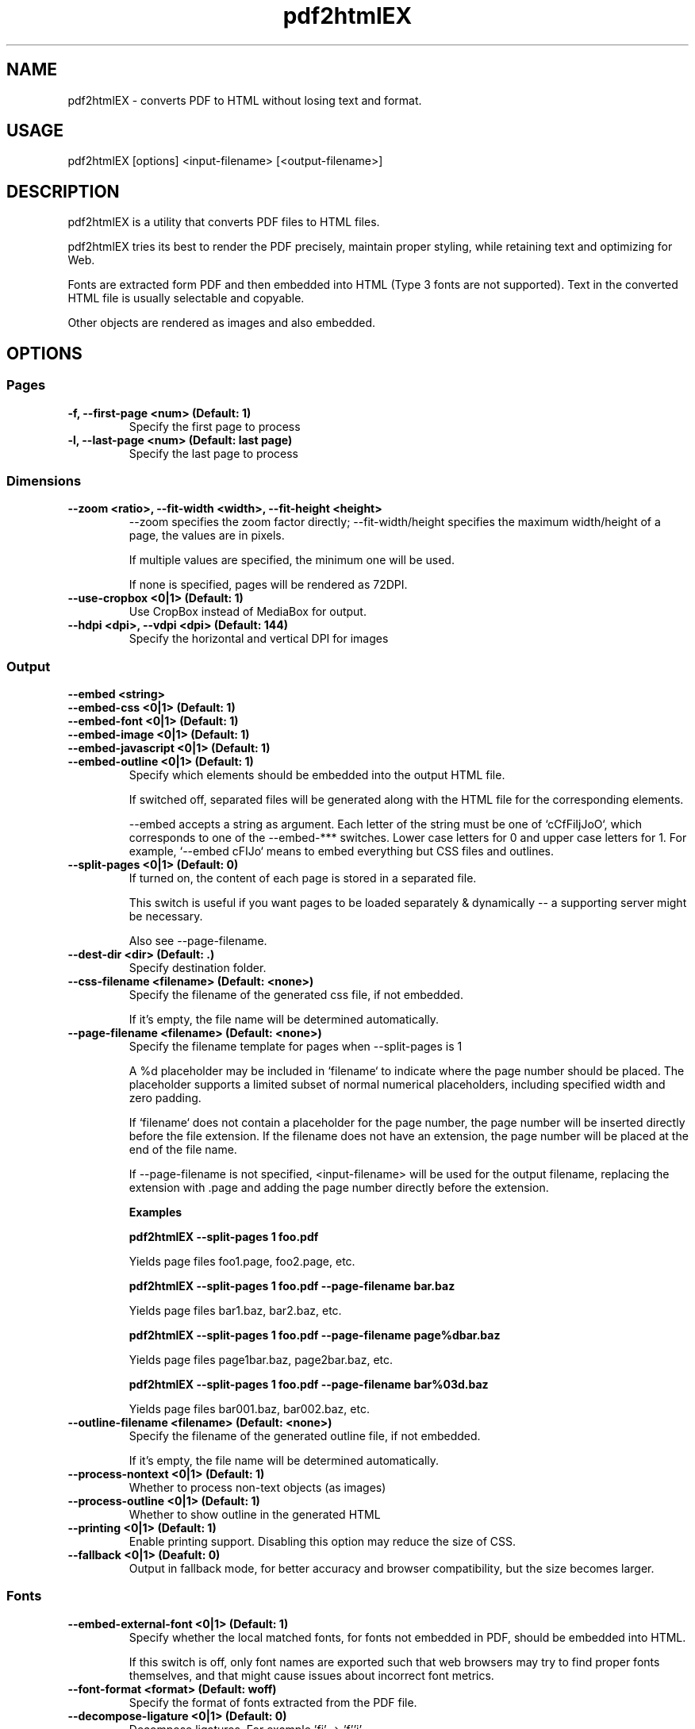 .TH pdf2htmlEX 1 "pdf2htmlEX 0.11"
.SH NAME
.PP
.nf
  pdf2htmlEX \- converts PDF to HTML without losing text and format.
.fi

.SH USAGE
.PP
.nf
  pdf2htmlEX [options] <input\-filename> [<output\-filename>]
.fi

.SH DESCRIPTION
.PP
pdf2htmlEX is a utility that converts PDF files to HTML files.

pdf2htmlEX tries its best to render the PDF precisely, maintain proper styling, while retaining text and optimizing for Web.

Fonts are extracted form PDF and then embedded into HTML (Type 3 fonts are not supported). Text in the converted HTML file is usually selectable and copyable. 

Other objects are rendered as images and also embedded.

.SH OPTIONS

.SS Pages

.TP
.B -f, --first-page <num> (Default: 1)
Specify the first page to process

.TP
.B -l, --last-page <num> (Default: last page)
Specify the last page to process

.SS Dimensions

.TP
.B --zoom <ratio>, --fit-width <width>, --fit-height <height>
--zoom specifies the zoom factor directly; --fit-width/height specifies the maximum width/height of a page, the values are in pixels.

If multiple values are specified, the minimum one will be used.

If none is specified, pages will be rendered as 72DPI.

.TP
.B --use-cropbox <0|1> (Default: 1)
Use CropBox instead of MediaBox for output.

.TP
.B --hdpi <dpi>, --vdpi <dpi> (Default: 144)
Specify the horizontal and vertical DPI for images


.SS Output 

.B --embed <string>
.br
.B --embed-css <0|1> (Default: 1)
.br
.B --embed-font <0|1> (Default: 1)
.br
.B --embed-image <0|1> (Default: 1)
.br
.B --embed-javascript <0|1> (Default: 1)
.br
.B --embed-outline <0|1> (Default: 1)
.RS
Specify which elements should be embedded into the output HTML file.

If switched off, separated files will be generated along with the HTML file for the corresponding elements.

--embed accepts a string as argument. Each letter of the string must be one of `cCfFiIjJoO`, which corresponds
to one of the --embed-*** switches. Lower case letters for 0 and upper case letters for 1. For example,
`--embed cFIJo` means to embed everything but CSS files and outlines.
.RE
.TP
.B --split-pages <0|1> (Default: 0)
If turned on, the content of each page is stored in a separated file.

This switch is useful if you want pages to be loaded separately & dynamically -- a supporting server might be necessary.

Also see --page-filename.

.TP
.B --dest-dir <dir> (Default: .)
Specify destination folder.

.TP
.B --css-filename <filename> (Default: <none>)
Specify the filename of the generated css file, if not embedded.

If it's empty, the file name will be determined automatically.

.TP
.B --page-filename <filename> (Default: <none>)
Specify the filename template for pages when --split-pages is 1

A %d placeholder may be included in `filename` to indicate where the page number should be placed. The placeholder supports a limited subset of normal numerical placeholders, including specified width and zero padding.

If `filename` does not contain a placeholder for the page number, the page number will be inserted directly before the file extension. If the filename does not have an extension, the page number will be placed at the end of the file name.

If --page-filename is not specified, <input-filename> will be used for the output filename, replacing the extension with .page and adding the page number directly before the extension.

.B Examples

.B pdf2htmlEX --split-pages 1 foo.pdf

  Yields page files foo1.page, foo2.page, etc.

.B pdf2htmlEX --split-pages 1 foo.pdf --page-filename bar.baz

  Yields page files bar1.baz, bar2.baz, etc.

.B pdf2htmlEX --split-pages 1 foo.pdf --page-filename page%dbar.baz

  Yields page files page1bar.baz, page2bar.baz, etc.

.B pdf2htmlEX --split-pages 1 foo.pdf --page-filename bar%03d.baz

  Yields page files bar001.baz, bar002.baz, etc.

.TP
.B --outline-filename <filename> (Default: <none>)
Specify the filename of the generated outline file, if not embedded. 

If it's empty, the file name will be determined automatically.

.TP
.B --process-nontext <0|1> (Default: 1)
Whether to process non-text objects (as images)

.TP
.B --process-outline <0|1> (Default: 1)
Whether to show outline in the generated HTML

.TP
.B --printing <0|1> (Default: 1)
Enable printing support. Disabling this option may reduce the size of CSS.

.TP
.B --fallback <0|1> (Deafult: 0)
Output in fallback mode, for better accuracy and browser compatibility, but the size becomes larger.

.SS Fonts

.TP
.B --embed-external-font <0|1> (Default: 1)
Specify whether the local matched fonts, for fonts not embedded in PDF, should be embedded into HTML. 

If this switch is off, only font names are exported such that web browsers may try to find proper fonts themselves, and that might cause issues about incorrect font metrics.

.TP
.B --font-format <format> (Default: woff)
Specify the format of fonts extracted from the PDF file.

.TP
.B --decompose-ligature <0|1> (Default: 0)
Decompose ligatures. For example 'fi' -> 'f''i'.

.TP
.B --auto-hint <0|1> (Default: 0)
If set to 1, hints will be generated for the fonts using fontforge. 

This may be preceded by --external-hint-tool.

.TP
.B --external-hint-tool <tool> (Default: <none>)
If specified, the tool will be called in order to enhanced hinting for fonts, this will precede --auto-hint.

The tool will be called as '<tool> <in.suffix> <out.suffix>', where suffix will be the same as specified for --font-format.

.TP
.B --stretch-narrow-glyph <0|1> (Default: 0)
If set to 1, glyphs narrower than described in PDF will be stretched; otherwise space will be padded to the right of the glyphs

.TP
.B --squeeze-wide-glyph <0|1> (Default: 1)
If set to 1, glyphs wider than described in PDF will be squeezed; otherwise it will be truncated.

.TP
.B --override-fstype <0|1> (Default: 0)
Clear the fstype bits in TTF/OTF fonts. 

Turn this on if Internet Explorer complains about 'Permission must be Installable' AND you have permission to do so.

.TP
.B --process-type3 <0|1> (Default: 0)
If turned on, pdf2htmlEX will try to convert Type 3 fonts such that text can be rendered natively in HTML.
Otherwise all text with Type 3 fonts will be rendered as image.

This feature is highly experimental.

.SS Text

.TP
.B --heps <len>, --veps <len> (Default: 1)
Specify the maximum tolerable horizontal/vertical offset (in pixels).

pdf2htmlEX would try to optimize the generated HTML file moving Text within this distance.

.TP
.B --space-threshold <ratio> (Default: 0.125)
pdf2htmlEX would insert a whitespace character ' ' if the distance between two consecutive letters in the same line is wider than ratio * font_size.

.TP
.B --font-size-multiplier <ratio> (Default: 4.0)
Many web browsers limit the minimum font size, and many would round the given font size, which results in incorrect rendering.

Specify a ratio greater than 1 would resolve this issue, however it might freeze some browsers.

For some versions of Firefox, however, there will be a problem when the font size is too large, in which case a smaller value should be specified here.

.TP
.B --space-as-offset <0|1> (Default: 0)
If set to 1, space characters will be treated as offsets, which allows a better optimization. 

For PDF files with bad encodings, turning on this option may cause losing characters.

.TP
.B --tounicode <-1|0|1> (Default: 0)
A ToUnicode map may be provided for each font in PDF which indicates the 'meaning' of the characters. However often there is better "ToUnicode" info in Type 0/1 fonts, and sometimes the ToUnicode map provided is wrong. 
If this value is set to 1, the ToUnicode Map is always applied, if provided in PDF, and characters may not render correctly in HTML if there are collisions.

If set to -1, a customized map is used such that rendering will be correct in HTML (visually the same), but you may not get correct characters by select & copy & paste.

If set to 0, pdf2htmlEX would try its best to balance the two methods above.

.TP
.B --optimize-text <0|1> (Deafult: 0)
If set to 1, pdf2htmlEX will try to reduce the number of HTML elements used for text. Turn it off if anything goes wrong.

.SS Background Image

.TP
.B --bg-format <format> (Default: png)
Specify the background image format. Run `pdf2htmlEX -v` to check all supported formats.

.SS PDF Protection

.TP
.B -o, --owner-password <password>
Specify owner password

.TP
.B -u, --user-password <password>
Specify user password

.TP
.B --no-drm <0|1> (Default: 0)
Override document DRM settings

Turn this on only when you have permission.

.SS Misc.

.TP
.B --clean-tmp <0|1> (Default: 1)
If switched off, intermediate files won't be cleaned in the end.

.TP
.B --data-dir <dir> (Default: /opt/mxe/usr/i686-pc-mingw32/share/pdf2htmlEX)
Specify the folder holding the manifest and other files (see below for the manifest file)`

.TP
.B --css-draw <0|1> (Default: 0)
Experimental and unsupported CSS drawing

.TP
.B --debug <0|1> (Default: 0)
Print debug information.

.SS Meta

.TP
.B -v, --version
Print copyright and version info

.TP
.B --help
Print usage information

.SH MANIFEST and DATA-DIR
When split-pages is 0, the manifest file describes how the final html page should be generated.

By default, pdf2htmlEX will use the manifest in the default data-dir (run `pdf2htmlEX -v` to check), which gives a simple demo of its syntax.

You can modify the default one, or you can create a new one and specify the correct data-dir in the command line. 

All files referred by the manifest must be located in the data-dir.

.SH EXAMPLE
.TP
.B pdf2htmlEX /path/to/file.pdf
Convert file.pdf into file.html
.TP
.B pdf2htmlEX --clean-tmp 0 --debug 1 /path/to/file.pdf
Convert file.pdf and leave all intermediate files.
.TP
.B pdf2htmlEX --dest-dir out --embed fi /path/to/file.pdf
Convert file.pdf into out/file.html and leave font/image files separated.

.SH COPYRIGHT
.PP
Copyright 2012,2013 Lu Wang <coolwanglu@gmail.com>

pdf2htmlEX is licensed under GPLv3 with additional terms, read LICENSE for details.

.SH AUTHOR
.PP
pdf2htmlEX is written by Lu Wang <coolwanglu@gmail.com>

.SH SEE ALSO
.TP
Home page
https://github.com/coolwanglu/pdf2htmlEX
.TP
pdf2htmlEX Wiki
https://github.com/coolwanglu/pdf2htmlEX/wiki
